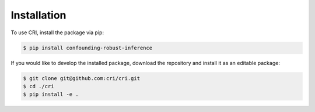 Installation
============

To use CRI, install the package via pip:

.. code-block:: bash

    $ pip install confounding-robust-inference

If you would like to develop the installed package, download the repository and install it as an editable package:

.. code-block:: bash

    $ git clone git@github.com:cri/cri.git
    $ cd ./cri
    $ pip install -e .
